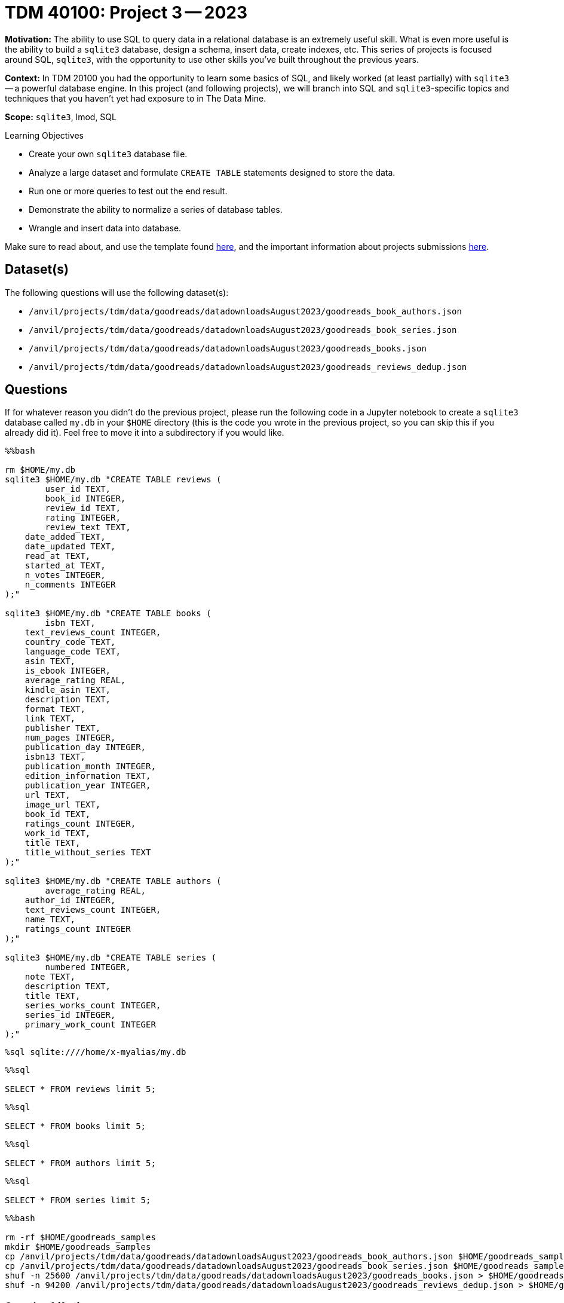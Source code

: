 = TDM 40100: Project 3 -- 2023

**Motivation:** The ability to use SQL to query data in a relational database is an extremely useful skill. What is even more useful is the ability to build a `sqlite3` database, design a schema, insert data, create indexes, etc. This series of projects is focused around SQL, `sqlite3`, with the opportunity to use other skills you've built throughout the previous years.

**Context:** In TDM 20100 you had the opportunity to learn some basics of SQL, and likely worked (at least partially) with `sqlite3` -- a powerful database engine. In this project (and following projects), we will branch into SQL and `sqlite3`-specific topics and techniques that you haven't yet had exposure to in The Data Mine.

**Scope:** `sqlite3`, lmod, SQL
 
.Learning Objectives
****
- Create your own `sqlite3` database file.
- Analyze a large dataset and formulate `CREATE TABLE` statements designed to store the data.
- Run one or more queries to test out the end result.
- Demonstrate the ability to normalize a series of database tables.
- Wrangle and insert data into database.
****

Make sure to read about, and use the template found xref:templates.adoc[here], and the important information about projects submissions xref:submissions.adoc[here].

== Dataset(s)

The following questions will use the following dataset(s):

- `/anvil/projects/tdm/data/goodreads/datadownloadsAugust2023/goodreads_book_authors.json`
- `/anvil/projects/tdm/data/goodreads/datadownloadsAugust2023/goodreads_book_series.json`
- `/anvil/projects/tdm/data/goodreads/datadownloadsAugust2023/goodreads_books.json`
- `/anvil/projects/tdm/data/goodreads/datadownloadsAugust2023/goodreads_reviews_dedup.json`

== Questions

If for whatever reason you didn't do the previous project, please run the following code in a Jupyter notebook to create a `sqlite3` database called `my.db` in your `$HOME` directory (this is the code you wrote in the previous project, so you can skip this if you already did it). Feel free to move it into a subdirectory if you would like.

[source,ipython]
----
%%bash

rm $HOME/my.db
sqlite3 $HOME/my.db "CREATE TABLE reviews (
	user_id TEXT, 
	book_id INTEGER,
	review_id TEXT,
	rating INTEGER,
	review_text TEXT,
    date_added TEXT,
    date_updated TEXT,
    read_at TEXT,
    started_at TEXT,
    n_votes INTEGER,
    n_comments INTEGER
);"

sqlite3 $HOME/my.db "CREATE TABLE books (
	isbn TEXT,
    text_reviews_count INTEGER,
    country_code TEXT,
    language_code TEXT,
    asin TEXT,
    is_ebook INTEGER,
    average_rating REAL,
    kindle_asin TEXT,
    description TEXT,
    format TEXT,
    link TEXT,
    publisher TEXT,
    num_pages INTEGER,
    publication_day INTEGER,
    isbn13 TEXT,
    publication_month INTEGER,
    edition_information TEXT,
    publication_year INTEGER,
    url TEXT,
    image_url TEXT,
    book_id TEXT,
    ratings_count INTEGER,
    work_id TEXT,
    title TEXT,
    title_without_series TEXT
);"

sqlite3 $HOME/my.db "CREATE TABLE authors (
	average_rating REAL,
    author_id INTEGER,
    text_reviews_count INTEGER,
    name TEXT,
    ratings_count INTEGER
);"

sqlite3 $HOME/my.db "CREATE TABLE series (
	numbered INTEGER,
    note TEXT,
    description TEXT,
    title TEXT,
    series_works_count INTEGER,
    series_id INTEGER,
    primary_work_count INTEGER
);"
----

[source,ipython]
----
%sql sqlite:////home/x-myalias/my.db
----

[source,ipython]
----
%%sql

SELECT * FROM reviews limit 5;
----

[source,ipython]
----
%%sql

SELECT * FROM books limit 5;
----

[source,ipython]
----
%%sql

SELECT * FROM authors limit 5;
----

[source,ipython]
----
%%sql

SELECT * FROM series limit 5;
----

[source,ipython]
----
%%bash

rm -rf $HOME/goodreads_samples
mkdir $HOME/goodreads_samples
cp /anvil/projects/tdm/data/goodreads/datadownloadsAugust2023/goodreads_book_authors.json $HOME/goodreads_samples/
cp /anvil/projects/tdm/data/goodreads/datadownloadsAugust2023/goodreads_book_series.json $HOME/goodreads_samples/
shuf -n 25600 /anvil/projects/tdm/data/goodreads/datadownloadsAugust2023/goodreads_books.json > $HOME/goodreads_samples/goodreads_books.json
shuf -n 94200 /anvil/projects/tdm/data/goodreads/datadownloadsAugust2023/goodreads_reviews_dedup.json > $HOME/goodreads_samples/goodreads_reviews_dedup.json
----

=== Question 1 (1 pt)
[upperalpha]
.. Rename the `image_url` column from the `books` table to `book_cover`.
.. Show via a Before/After query that the column was renamed successfully.

In the last project, we created a whole bunch of tables and columns to store our data. As of yet, however, they are still quite empty. Before we start populating them with data, we should always double check our field names and make sure they are as concise and descriptive as possible. As you will likely see in the future, tables with data in them are much more tricky to modify than empty tables.

Before we start, let's get a quick look at `books` by running the below command to show all the current column names in our table.

[source,ipython]
----
%%sql
SELECT * FROM books LIMIT 0;
----

[TIP]
====
If running the above code gives you an error relating to 'DATABASE_URL variable not set', make sure you are running the line of code that establishes a connection to your database first. This snippet is provided above, and is succinctly equivalent to `%sql sqlite:////filepath/to/database/my.db`.
====

First, let's rename the `image_url` column from the `books` table. This name doesn't tell us what the image even has to do with. Instead, let's name the column `book_cover`, which tells us that this column contains all the image URLs for the covers of the books.

Remember, there is a wealth of online resources related to SQL that you can use to help you solve this problem. However, if you are having trouble figuring out where to start, the SQL `RENAME` command will be a good direction to start moving in.

After renaming our column, let's verify our change by again querying all the columns in `books`.

.Items to submit
====
- Code to rename the column `image_url` to `book_cover`.
- Before and After query to show successful rename.
====

=== Question 2 (1 pt)
[upperalpha]
.. For each table, make the listed changes below through your Jupyter notebook as necessary to normalize the database.

Check out a line of the `goodreads_books.json` data:

[source,ipython]
----
%%bash

head -n 1 $HOME/goodreads_samples/goodreads_books.json
----

[TIP]
====
Don't have a `goodreads_samples` directory? Run the last snippet of code above Question 1 (it starts with `rm -rf`) to create it. This directory is covered in more detail in the previous project, so it would be a good idea (although not strictly necessary) to reread that project before continuing.
====

Recall that in the previous project, we just ignored the following fields from the `books` table: `series`, `similar_books`, `popular_shelves`, and `authors`. We did this because those fields are more complicated to deal with.

Read https://docs.microsoft.com/en-us/office/troubleshoot/access/database-normalization-description[this] article on database normalization from Microsoft. We are going to do our best to _normalize_ our tables with these previously ignored fields taken into consideration. Write 2-3 sentences in a markdown cell on the differences between 1st, 2nd, and 3rd normal forms, and the importance of normalizing our database.

To elaborate on the provided reading material, let's briefly discuss primary and foreign keys. 

A 'primary key' can be thought of as a unique piece of information that all of the data in that row is tied to. For example, if I have an `employees` table with salary information, names, emails, phone numbers, and employee ids, the primary key would likely be the `employee_id` as it is unique to each employee. 

A 'foreign key' is a piece of information that is a primary key in another table. For example, if I have a `departments` table with department names and department ids, the primary key for that table, `department_id`, could be used as a foreign key in the `employees` table in order to indicate what department an employee is in. 

Let's begin getting into 1st form by setting some practical naming conventions. Note that these are not critical by any stretch, but can help remove some guesswork when navigating a database with many tables and ids.

Remember, we created 4 tables: +
- `reviews` +
- `books` +
- `authors` +
- `series` +

Go through each of these tables and make the following changes: +
[numeric]
. Every table's primary key should be named `id`, unless it is a composite key (more on these later). For example, instead of `book_id` in the `books` table, it would make sense to call that column `id` because `book` is implied from the table name. +
. Every table's foreign key should reference the `id` column of the foreign table and be named "foreign_table_name_id". For example, if we had a foreign key in the `books` table that referenced an author in the `authors` table, we should name that column `author_id`. +
. Other than the primary and foreign keys for a table, do not include `id` in a column name wherever possible. An example of this would be `work_id` in `books`, which could be renamed to `work_num`, for example. +
. Keep table names plural, when possible -- for example, not the `book` table, but the `books` table. +
. Keep column names singular, when appropriate -- for example, not the `authors` column, but the `author` column. +

[TIP]
====
You should change the following number of columns in each table: +
- `books`: 2 +
- `reviews`: 2 +
- `authors`: 1 +
- `series`: 1 +
====

.Items to submit
====
- All code to modify tables to normalize our naming conventions.
====

=== Question 3 (1 pt)
[upperalpha]
.. Create a junction table between `authors` and `books` called `books_authors`.
.. Write an SQL query to find every book by author with id `12345`.

Things so far have been pretty simple. Renaming columns and deciding types is a good starting point for normalizing our database, but now we need to start working on the more challenging bits.

First off, take a look at https://stackoverflow.com/questions/70609439/what-is-the-point-of-a-junction-table[this stack overflow post] to get a basic idea for why junction tables are useful, and start thinking on your own about how they might fit into our database organization.

For a more concrete example in our data, consider this: + 
A book can have many authors, and an author can have many books. This is an example of a many-to-many relationship. While we could have `author1`, `author2`, `author3` columns, this would be very bad practice. How do we delegate authorship consistently between the columns? What if we have a book with 4 authors? 5? 10? 100? 1000? You can see how this approach quickly becomes unmanageable.

Instead, we should create a junction table! Junction tables contain their own primary key, along with foreign keys to the tables they connect. In this case, we would have a `books_authors` table with a primary key, a `book_id` foreign key, and an `author_id` foreign key. This way, we can have as many authors as we want for a book, and as many books as we want for an author!

Now that you (hopefully) have a good understanding of _junction tables_, create a _junction_ table (using a single `CREATE TABLE` statement) that effectively _normalizes_ the `authors` field in the `books` table. Call this new table `books_authors` (see point 4 in Question 2 -- this is the naming convention we want).

Make sure to include your `CREATE TABLE` statement in your notebook after you create the table (remember, you will need to create the table in an sqlite3 session in a terminal).

[TIP]
====
There should be 3 columns in the `authors_books` table, a primary key field and two foreign key fields.
====

[IMPORTANT]
====
Make sure to properly apply the https://www.sqlitetutorial.net/sqlite-primary-key/[primary key] and https://www.sqlitetutorial.net/sqlite-foreign-key/[foreign key] keywords.
====

Write an SQL query to find every book by author with id 12345. While you won't have any way to test results yet (as our database is still empty!), but you should still write out a query that at the least _looks_ roughly correct and returns a join of the 3 tables (which will return no data because all three tables are empty).

[TIP]
====
You will need to use _joins_ and our junction table to perform this query.
====

Make sure that all the work you did for this question is copied into your Jupyter notebook, and run when appropriate.

.Items to submit
====
- Your `CREATE TABLE` statement for the junction table.
- A draft SQL query to find every book by author with id 12345.
====



=== Submitting your Work

Good work, you've made it to the end of your third project for TDM 401.  In the fourth project, we will finish preparing your database for data entry! As always, ensure that all your work is visible as you expect in your submission to ensure you get the full points you deserve.

[WARNING]
====
You _must_ double check your `.ipynb` after submitting it in gradescope. A _very_ common mistake is to assume that your `.ipynb` file has been rendered properly and contains your code, markdown, and code output, when in fact it does not. **Please** take the time to double check your work. See https://the-examples-book.com/projects/current-projects/submissions[here] for instructions on how to double check this.

You **will not** receive full credit if your `.ipynb` file does not contain all of the information you expect it to, or it does not render properly in gradescope. Please ask a TA if you need help with this.
====

.Items to submit
====
- `firstname-lastname-project03.ipynb`.
====

[WARNING]
====
_Please_ make sure to double check that your submission is complete, and contains all of your code and output before submitting. If you are on a spotty internet connection, it is recommended to download your submission after submitting it to make sure what you _think_ you submitted, was what you _actually_ submitted.

In addition, please review our xref:submissions.adoc[submission guidelines] before submitting your project.
====